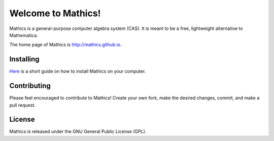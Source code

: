 Welcome to Mathics!
===================

Mathics is a general-purpose computer algebra system (CAS). It is meant to be a free, lightweight alternative to Mathematica.

The home page of Mathics is http://mathics.github.io.

Installing
----------
`Here <https://github.com/mathics/Mathics/wiki/Installing>`_ is a short guide on how to install Mathics on your computer.

Contributing
------------

Please feel encouraged to contribute to Mathics! Create your own fork, make the desired changes, commit, and make a pull request.

|Travis|_

.. |Travis| image:: https://secure.travis-ci.org/mathics/Mathics.png?branch=master
.. _Travis: https://travis-ci.org/mathics/Mathics

License
-------

Mathics is released under the GNU General Public License (GPL).
